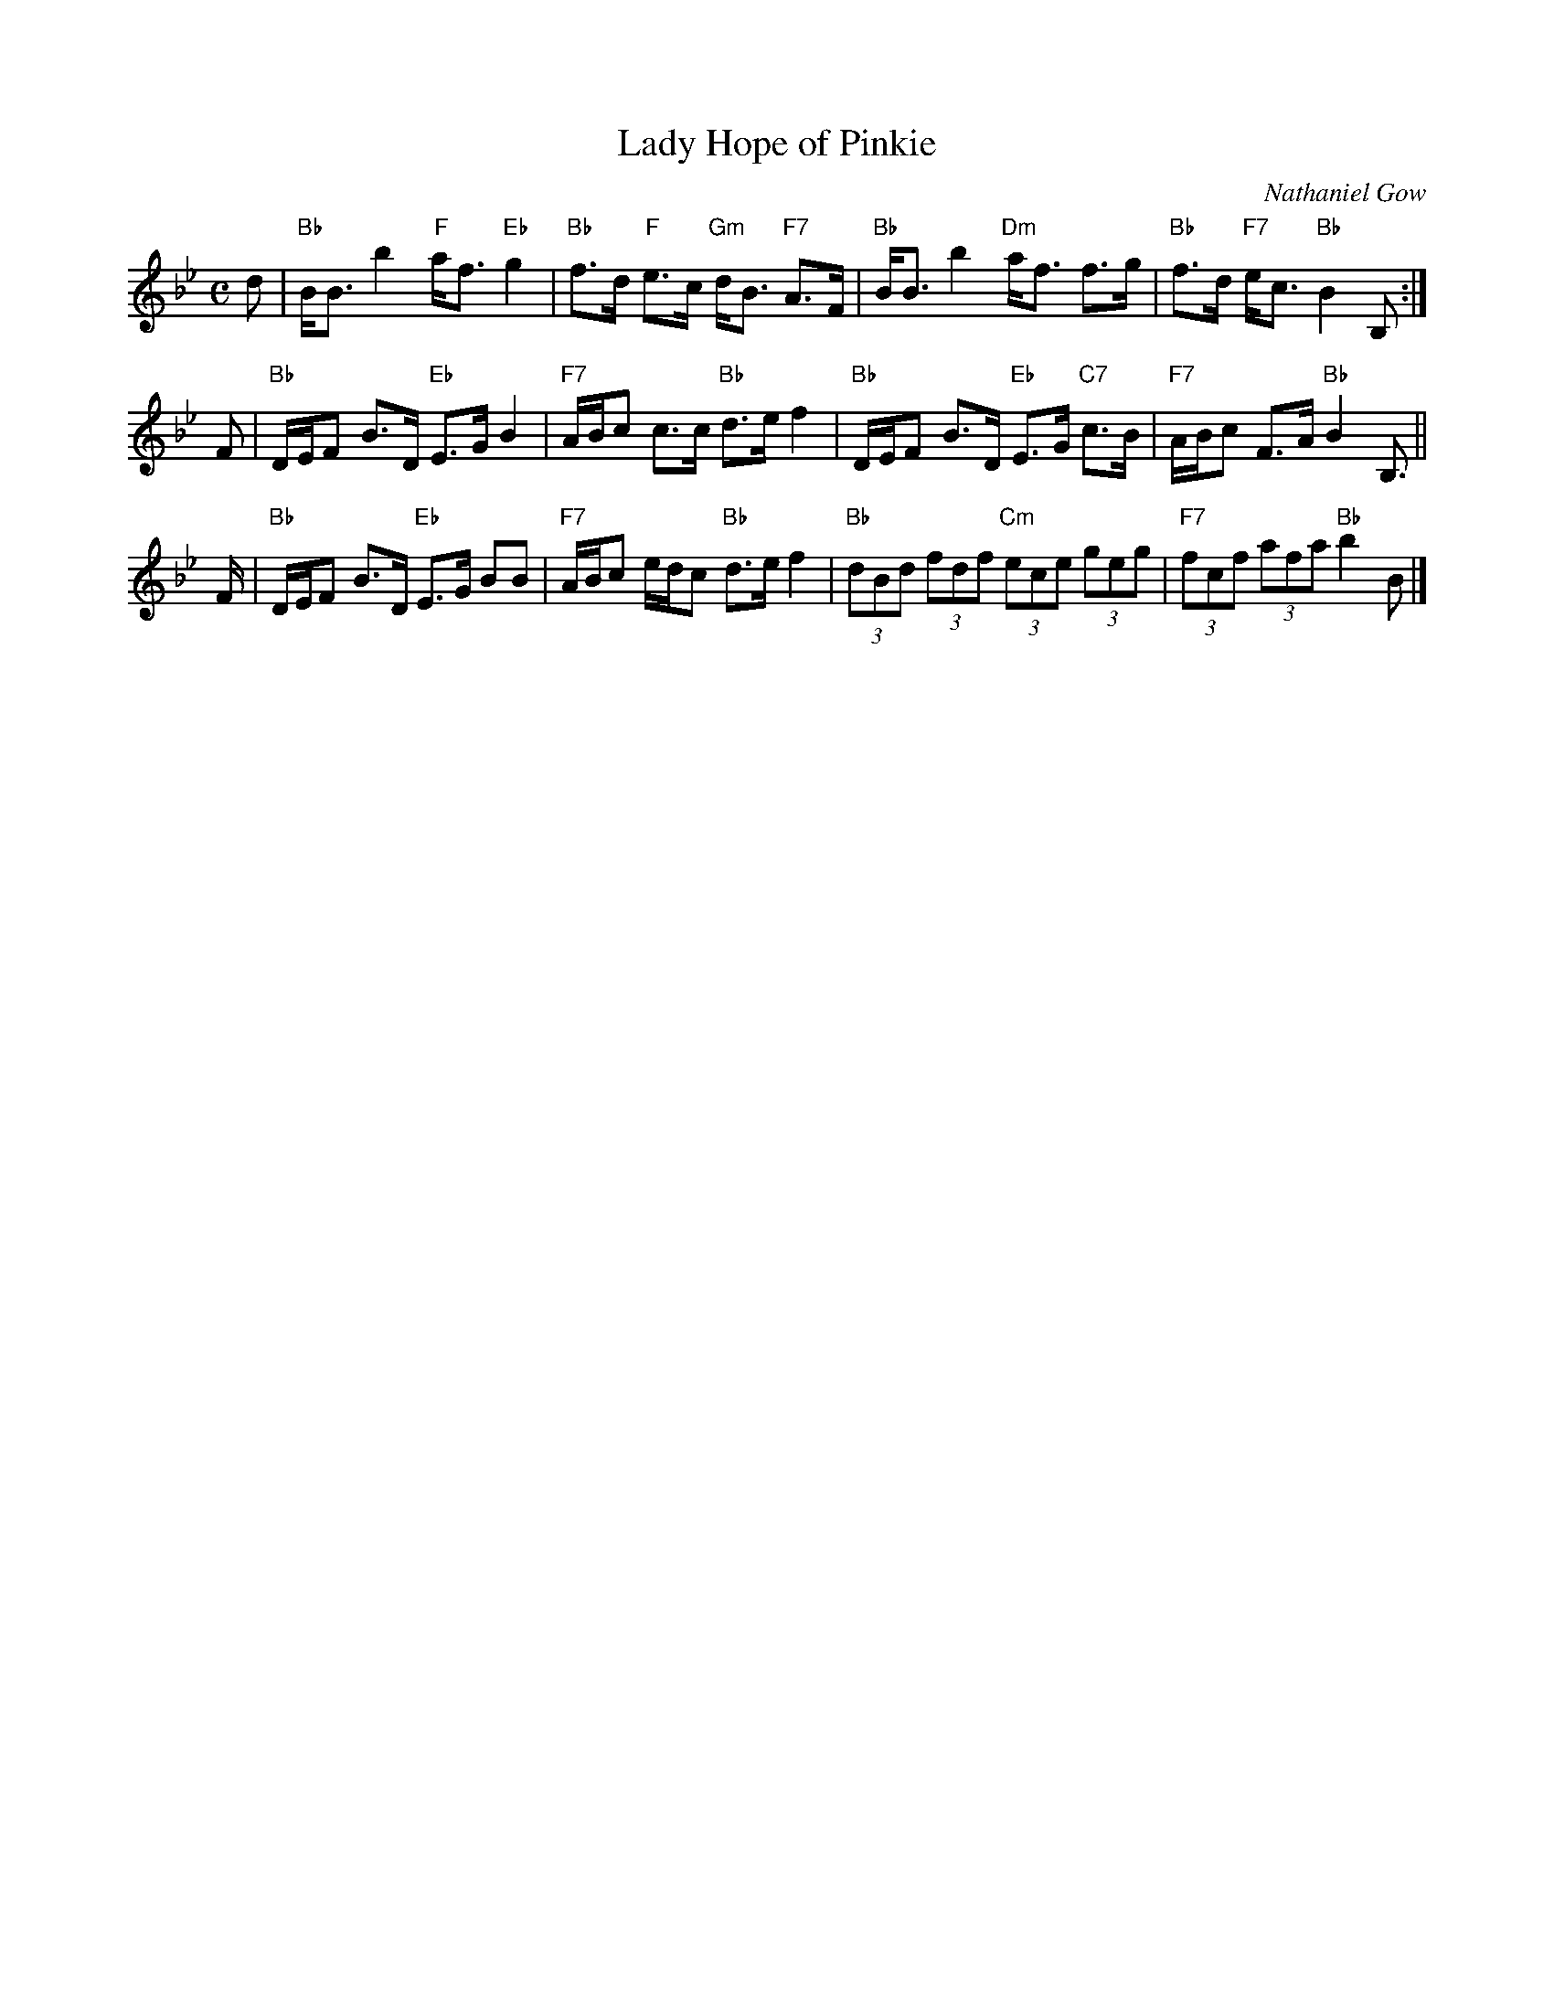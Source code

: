 X:25101
T:Lady Hope of Pinkie
C:Nathaniel Gow
B:RSCDS 25-10
B:RSCDS "Originally Ours" p.82 #2510
N:Suggested tune for The Three Bonnie Maidens
R:strathspey
Z:2010 John Chambers <jc:trillian.mit.edu>
M:C
L:1/8
K:Bb
d \
| "Bb"B<B b2 "F"a<f "Eb"g2 | "Bb"f>d "F"e>c "Gm"d<B "F7"A>F \
| "Bb"B<B b2 "Dm"a<f f>g | "Bb"f>d "F7"e<c "Bb"B2 B, :|
F \
| "Bb"D/E/F B>D "Eb"E>G B2 | "F7"A/B/c c>c "Bb"d>e f2 \
| "Bb"D/E/F B>D "Eb"E>G "C7"c>B | "F7"A/B/c F>A "Bb"B2 B,> ||
F \
| "Bb"D/E/F B>D "Eb"E>G BB | "F7"A/B/c e/d/c "Bb"d>e f2 \
| "Bb"(3dBd (3fdf "Cm"(3ece (3geg | "F7"(3fcf (3afa "Bb"b2 B |]
